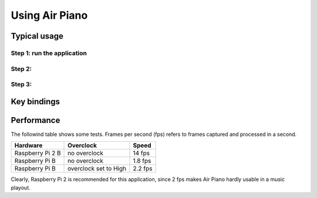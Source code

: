 .. _usage:

Using Air Piano
====================================

Typical usage
-------------

Step 1: run the application
...........................

Step 2: 
...........................

Step 3: 
...........................

Key bindings
------------

Performance
-----------
The followind table shows some tests. Frames per second (fps) 
refers to frames captured and processed in a second.

+------------------+-----------------------+-----------+
| Hardware         | Overclock             | Speed     |
+==================+=======================+===========+
| Raspberry Pi 2 B | no overclock          | 14 fps    |
+------------------+-----------------------+-----------+
| Raspberry Pi B   | no overclock          |  1.8 fps  |
+------------------+-----------------------+-----------+
| Raspberry Pi B   | overclock set to High | 2.2 fps   |
+------------------+-----------------------+-----------+

Clearly, Raspberry Pi 2 is recommended for this application, since 2 fps makes
Air Piano hardly usable in a music playout.